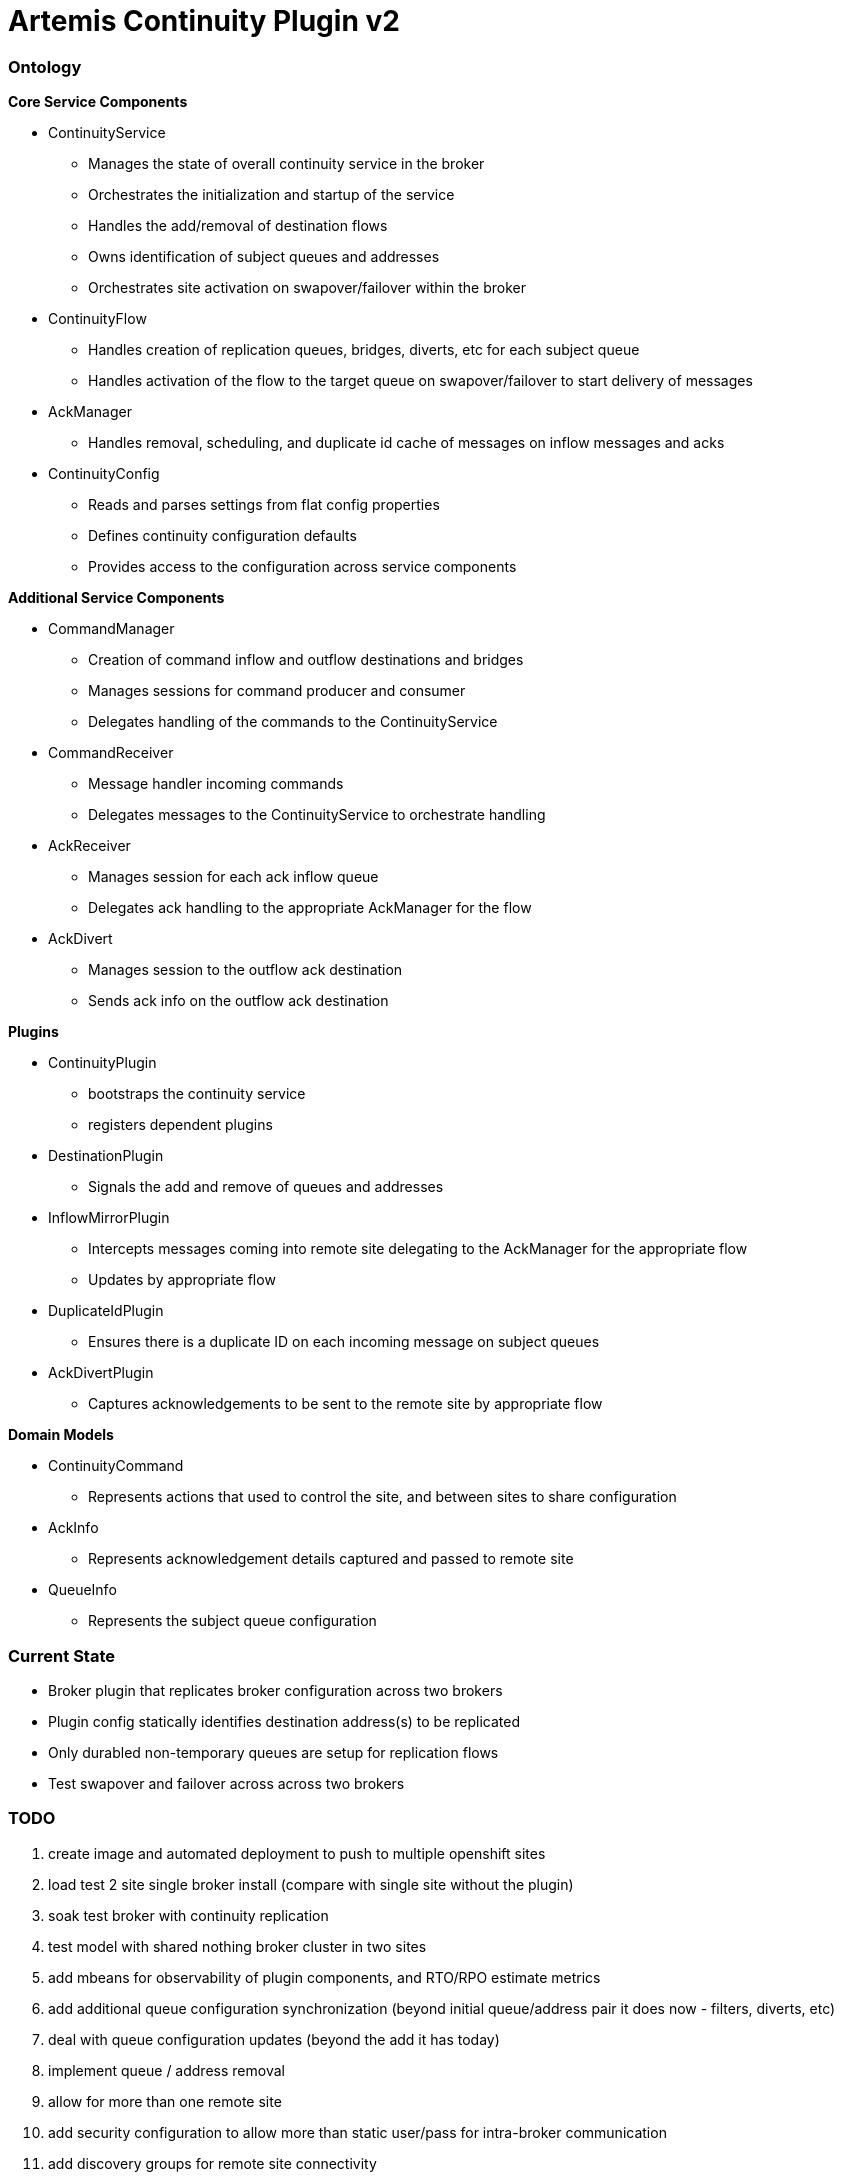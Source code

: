 # Artemis Continuity Plugin v2

### Ontology

.*Core Service Components*
* ContinuityService
  - Manages the state of overall continuity service in the broker
  - Orchestrates the initialization and startup of the service
  - Handles the add/removal of destination flows
  - Owns identification of subject queues and addresses
  - Orchestrates site activation on swapover/failover within the broker
* ContinuityFlow
  - Handles creation of replication queues, bridges, diverts, etc for each subject queue
  - Handles activation of the flow to the target queue on swapover/failover to start delivery of messages 
* AckManager
  - Handles removal, scheduling, and duplicate id cache of messages on inflow messages and acks
* ContinuityConfig
  - Reads and parses settings from flat config properties
  - Defines continuity configuration defaults
  - Provides access to the configuration across service components 
  
.*Additional Service Components*
* CommandManager
  - Creation of command inflow and outflow destinations and bridges
  - Manages sessions for command producer and consumer
  - Delegates handling of the commands to the ContinuityService
* CommandReceiver
  - Message handler incoming commands
  - Delegates messages to the ContinuityService to orchestrate handling
* AckReceiver
  - Manages session for each ack inflow queue
  - Delegates ack handling to the appropriate AckManager for the flow
* AckDivert
  - Manages session to the outflow ack destination
  - Sends ack info on the outflow ack destination

.*Plugins*
* ContinuityPlugin
  - bootstraps the continuity service
  - registers dependent plugins
* DestinationPlugin
  - Signals the add and remove of queues and addresses
* InflowMirrorPlugin
  - Intercepts messages coming into remote site delegating to the AckManager for the appropriate flow
  - Updates by appropriate flow
* DuplicateIdPlugin
  - Ensures there is a duplicate ID on each incoming message on subject queues
* AckDivertPlugin
  - Captures acknowledgements to be sent to the remote site by appropriate flow
    
.*Domain Models*
* ContinuityCommand
   - Represents actions that used to control the site, and between sites to share configuration
* AckInfo
   - Represents acknowledgement details captured and passed to remote site 
* QueueInfo
   - Represents the subject queue configuration

### Current State

* Broker plugin that replicates broker configuration across two brokers
* Plugin config statically identifies destination address(s) to be replicated
* Only durabled non-temporary queues are setup for replication flows
* Test swapover and failover across across two brokers 

### TODO

1. create image and automated deployment to push to multiple openshift sites
2. load test 2 site single broker install (compare with single site without the plugin)
3. soak test broker with continuity replication
3. test model with shared nothing broker cluster in two sites
4. add mbeans for observability of plugin components, and RTO/RPO estimate metrics
5. add additional queue configuration synchronization (beyond initial queue/address pair it does now - filters, diverts, etc)
6. deal with queue configuration updates (beyond the add it has today)
7. implement queue / address removal
8. allow for more than one remote site
9. add security configuration to allow more than static user/pass for intra-broker communication
10. add discovery groups for remote site connectivity
11. add finer tuning of continuity strategy
12. create examples of swapover for local DC, and DC spanned clients, with swapover model
13. create Operator to orchestrate the broker swapover
14. automatically adjust delivery delay strategy timeframe based on detected RTO/RPO
15. improve plugin failure / error handling, and shutdown cleanup
16. improve documentation - add user level topology diagrams/docs, and detailed level contributor diagrams/docs
17. create Continuity Plugin overview presentation
18. evaluate adding synchronous replication model (custom divert that sends message and acks remotely, preventing delivery if 1 or more remotes are not available)

### Artemis Enhancements

1. Broker Startup Plugin hook - The plugin requires connection destinations within the broker. There is currently no plugin interface that signals the broker has started and is ready to accept incoming connnectiong. The plug currently finalizes its initialization on the first inbound connection, however it would be better if there was a plugin hook to signal that the broker is started. 

### Risks

1. Clients by default batch message acknowledgement, which prevents the acks from being captured and forwarded to the remote site. This may improve client performance, but cause the window of ack replication to be large, and stress the remote broker as batches of acks are received. This can be aided by having smaller batch sizes or using transactional consumers which acknowledge each message received. 
2. Slow consumers may cause a build up of staged messages. As messages are acknowledged on the remote site the seek and removal time will be heavy for large staged queues. Using a message delivery delay and the duplicate id cache may be a good alternative. Load and soak testing is required to understand this risk better. 
